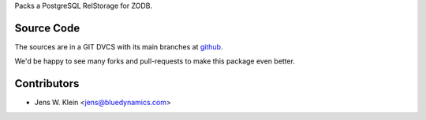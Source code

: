 Packs a PostgreSQL RelStorage for ZODB.
  
Source Code
===========

The sources are in a GIT DVCS with its main branches at 
`github <http://github.com/bluedynamics/relstorage_packer>`_.

We'd be happy to see many forks and pull-requests to make this package even better.

Contributors
============

- Jens W. Klein <jens@bluedynamics.com>


